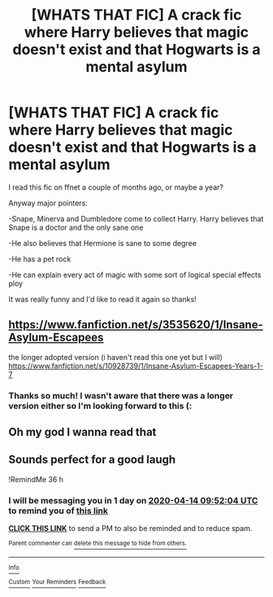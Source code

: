 #+TITLE: [WHATS THAT FIC] A crack fic where Harry believes that magic doesn't exist and that Hogwarts is a mental asylum

* [WHATS THAT FIC] A crack fic where Harry believes that magic doesn't exist and that Hogwarts is a mental asylum
:PROPERTIES:
:Author: browtfiwasboredokai
:Score: 22
:DateUnix: 1586723221.0
:DateShort: 2020-Apr-13
:FlairText: What's That Fic?
:END:
I read this fic on ffnet a couple of months ago, or maybe a year?

Anyway major pointers:

-Snape, Minerva and Dumbledore come to collect Harry. Harry believes that Snape is a doctor and the only sane one

-He also believes that Hermione is sane to some degree

-He has a pet rock

-He can explain every act of magic with some sort of logical special effects ploy

It was really funny and I'd like to read it again so thanks!


** [[https://www.fanfiction.net/s/3535620/1/Insane-Asylum-Escapees]]

the longer adopted version (i haven't read this one yet but I will)\\
[[https://www.fanfiction.net/s/10928739/1/Insane-Asylum-Escapees-Years-1-7]]
:PROPERTIES:
:Author: AceKat17
:Score: 7
:DateUnix: 1586728692.0
:DateShort: 2020-Apr-13
:END:

*** Thanks so much! I wasn't aware that there was a longer version either so I'm looking forward to this (:
:PROPERTIES:
:Author: browtfiwasboredokai
:Score: 1
:DateUnix: 1586728757.0
:DateShort: 2020-Apr-13
:END:


** Oh my god I wanna read that
:PROPERTIES:
:Author: lenalutessa
:Score: 6
:DateUnix: 1586727506.0
:DateShort: 2020-Apr-13
:END:


** Sounds perfect for a good laugh

!RemindMe 36 h
:PROPERTIES:
:Author: BornWithThreeKidneys
:Score: 3
:DateUnix: 1586728324.0
:DateShort: 2020-Apr-13
:END:

*** I will be messaging you in 1 day on [[http://www.wolframalpha.com/input/?i=2020-04-14%2009:52:04%20UTC%20To%20Local%20Time][*2020-04-14 09:52:04 UTC*]] to remind you of [[https://np.reddit.com/r/HPfanfiction/comments/g043cs/whats_that_fic_a_crack_fic_where_harry_believes/fn7v8tg/?context=3][*this link*]]

[[https://np.reddit.com/message/compose/?to=RemindMeBot&subject=Reminder&message=%5Bhttps%3A%2F%2Fwww.reddit.com%2Fr%2FHPfanfiction%2Fcomments%2Fg043cs%2Fwhats_that_fic_a_crack_fic_where_harry_believes%2Ffn7v8tg%2F%5D%0A%0ARemindMe%21%202020-04-14%2009%3A52%3A04%20UTC][*CLICK THIS LINK*]] to send a PM to also be reminded and to reduce spam.

^{Parent commenter can} [[https://np.reddit.com/message/compose/?to=RemindMeBot&subject=Delete%20Comment&message=Delete%21%20g043cs][^{delete this message to hide from others.}]]

--------------

[[https://np.reddit.com/r/RemindMeBot/comments/e1bko7/remindmebot_info_v21/][^{Info}]]

[[https://np.reddit.com/message/compose/?to=RemindMeBot&subject=Reminder&message=%5BLink%20or%20message%20inside%20square%20brackets%5D%0A%0ARemindMe%21%20Time%20period%20here][^{Custom}]]
[[https://np.reddit.com/message/compose/?to=RemindMeBot&subject=List%20Of%20Reminders&message=MyReminders%21][^{Your Reminders}]]
[[https://np.reddit.com/message/compose/?to=Watchful1&subject=RemindMeBot%20Feedback][^{Feedback}]]
:PROPERTIES:
:Author: RemindMeBot
:Score: 2
:DateUnix: 1586728336.0
:DateShort: 2020-Apr-13
:END:
